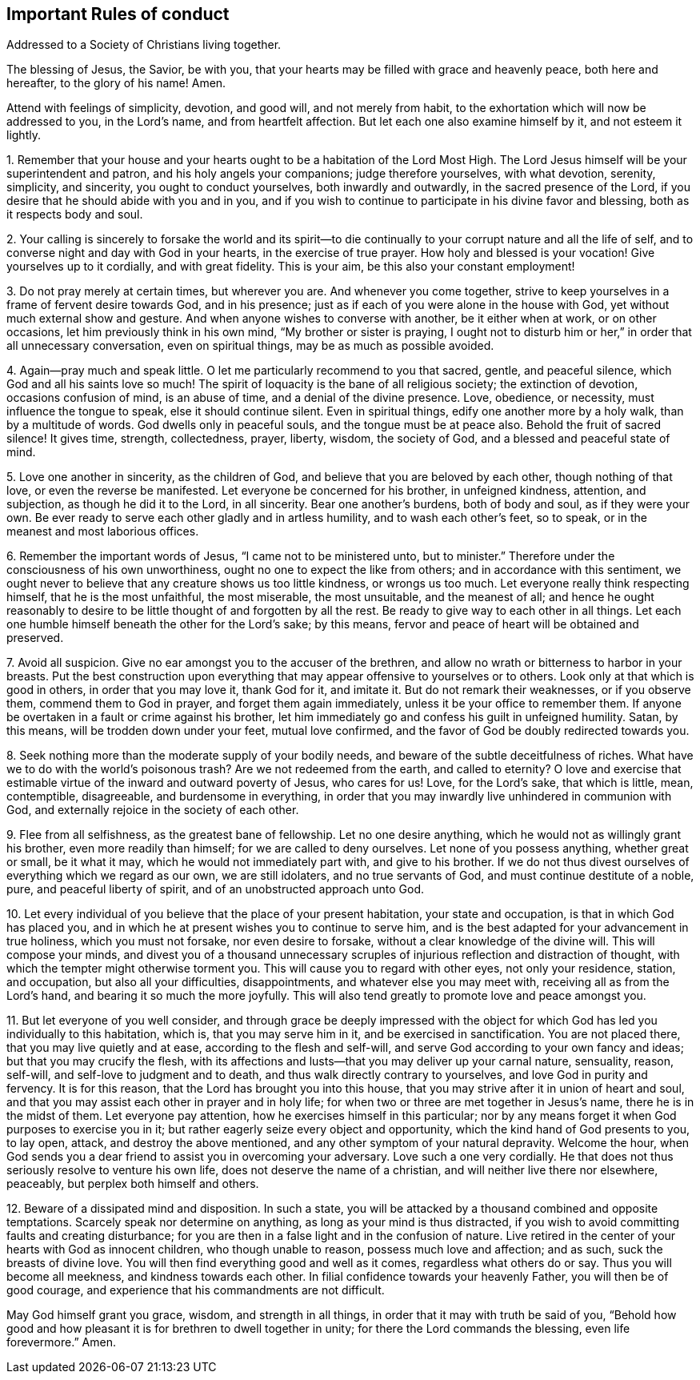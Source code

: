 == Important Rules of conduct

[.chapter-subtitle--blurb]
Addressed to a Society of Christians living together.

The blessing of Jesus, the Savior, be with you,
that your hearts may be filled with grace and heavenly peace, both here and hereafter,
to the glory of his name!
Amen.

Attend with feelings of simplicity, devotion, and good will, and not merely from habit,
to the exhortation which will now be addressed to you, in the Lord`'s name,
and from heartfelt affection.
But let each one also examine himself by it, and not esteem it lightly.

1+++.+++ Remember that your house and your hearts ought
to be a habitation of the Lord Most High.
The Lord Jesus himself will be your superintendent and patron,
and his holy angels your companions; judge therefore yourselves, with what devotion,
serenity, simplicity, and sincerity, you ought to conduct yourselves,
both inwardly and outwardly, in the sacred presence of the Lord,
if you desire that he should abide with you and in you,
and if you wish to continue to participate in his divine favor and blessing,
both as it respects body and soul.

2+++.+++ Your calling is sincerely to forsake the world and its spirit--to
die continually to your corrupt nature and all the life of self,
and to converse night and day with God in your hearts, in the exercise of true prayer.
How holy and blessed is your vocation!
Give yourselves up to it cordially, and with great fidelity.
This is your aim, be this also your constant employment!

3+++.+++ Do not pray merely at certain times, but wherever you are.
And whenever you come together,
strive to keep yourselves in a frame of fervent desire towards God, and in his presence;
just as if each of you were alone in the house with God,
yet without much external show and gesture.
And when anyone wishes to converse with another, be it either when at work,
or on other occasions, let him previously think in his own mind,
"`My brother or sister is praying,
I ought not to disturb him or her,`" in order that all unnecessary conversation,
even on spiritual things, may be as much as possible avoided.

4+++.+++ Again--pray much and speak little.
O let me particularly recommend to you that sacred, gentle, and peaceful silence,
which God and all his saints love so much!
The spirit of loquacity is the bane of all religious society; the extinction of devotion,
occasions confusion of mind, is an abuse of time, and a denial of the divine presence.
Love, obedience, or necessity, must influence the tongue to speak,
else it should continue silent.
Even in spiritual things, edify one another more by a holy walk,
than by a multitude of words.
God dwells only in peaceful souls, and the tongue must be at peace also.
Behold the fruit of sacred silence!
It gives time, strength, collectedness, prayer, liberty, wisdom, the society of God,
and a blessed and peaceful state of mind.

5+++.+++ Love one another in sincerity, as the children of God,
and believe that you are beloved by each other, though nothing of that love,
or even the reverse be manifested.
Let everyone be concerned for his brother, in unfeigned kindness, attention,
and subjection, as though he did it to the Lord, in all sincerity.
Bear one another`'s burdens, both of body and soul, as if they were your own.
Be ever ready to serve each other gladly and in artless humility,
and to wash each other`'s feet, so to speak,
or in the meanest and most laborious offices.

6+++.+++ Remember the important words of Jesus, "`I came not to be ministered unto,
but to minister.`"
Therefore under the consciousness of his own unworthiness,
ought no one to expect the like from others; and in accordance with this sentiment,
we ought never to believe that any creature shows us too little kindness,
or wrongs us too much.
Let everyone really think respecting himself, that he is the most unfaithful,
the most miserable, the most unsuitable, and the meanest of all;
and hence he ought reasonably to desire to be little
thought of and forgotten by all the rest.
Be ready to give way to each other in all things.
Let each one humble himself beneath the other for the Lord`'s sake; by this means,
fervor and peace of heart will be obtained and preserved.

7+++.+++ Avoid all suspicion.
Give no ear amongst you to the accuser of the brethren,
and allow no wrath or bitterness to harbor in your breasts.
Put the best construction upon everything that may
appear offensive to yourselves or to others.
Look only at that which is good in others, in order that you may love it,
thank God for it, and imitate it.
But do not remark their weaknesses, or if you observe them,
commend them to God in prayer, and forget them again immediately,
unless it be your office to remember them.
If anyone be overtaken in a fault or crime against his brother,
let him immediately go and confess his guilt in unfeigned humility.
Satan, by this means, will be trodden down under your feet, mutual love confirmed,
and the favor of God be doubly redirected towards you.

8+++.+++ Seek nothing more than the moderate supply of your bodily needs,
and beware of the subtle deceitfulness of riches.
What have we to do with the world`'s poisonous trash?
Are we not redeemed from the earth, and called to eternity?
O love and exercise that estimable virtue of the inward and outward poverty of Jesus,
who cares for us!
Love, for the Lord`'s sake, that which is little, mean, contemptible, disagreeable,
and burdensome in everything,
in order that you may inwardly live unhindered in communion with God,
and externally rejoice in the society of each other.

9+++.+++ Flee from all selfishness, as the greatest bane of fellowship.
Let no one desire anything, which he would not as willingly grant his brother,
even more readily than himself; for we are called to deny ourselves.
Let none of you possess anything, whether great or small, be it what it may,
which he would not immediately part with, and give to his brother.
If we do not thus divest ourselves of everything which we regard as our own,
we are still idolaters, and no true servants of God,
and must continue destitute of a noble, pure, and peaceful liberty of spirit,
and of an unobstructed approach unto God.

10+++.+++ Let every individual of you believe that the place of your present habitation,
your state and occupation, is that in which God has placed you,
and in which he at present wishes you to continue to serve him,
and is the best adapted for your advancement in true holiness,
which you must not forsake, nor even desire to forsake,
without a clear knowledge of the divine will.
This will compose your minds,
and divest you of a thousand unnecessary scruples
of injurious reflection and distraction of thought,
with which the tempter might otherwise torment you.
This will cause you to regard with other eyes, not only your residence, station,
and occupation, but also all your difficulties, disappointments,
and whatever else you may meet with, receiving all as from the Lord`'s hand,
and bearing it so much the more joyfully.
This will also tend greatly to promote love and peace amongst you.

11+++.+++ But let everyone of you well consider,
and through grace be deeply impressed with the object for
which God has led you individually to this habitation,
which is, that you may serve him in it, and be exercised in sanctification.
You are not placed there, that you may live quietly and at ease,
according to the flesh and self-will,
and serve God according to your own fancy and ideas; but that you may crucify the flesh,
with its affections and lusts--that you may deliver up your carnal nature, sensuality,
reason, self-will, and self-love to judgment and to death,
and thus walk directly contrary to yourselves, and love God in purity and fervency.
It is for this reason, that the Lord has brought you into this house,
that you may strive after it in union of heart and soul,
and that you may assist each other in prayer and in holy life;
for when two or three are met together in Jesus`'s name,
there he is in the midst of them.
Let everyone pay attention, how he exercises himself in this particular;
nor by any means forget it when God purposes to exercise you in it;
but rather eagerly seize every object and opportunity,
which the kind hand of God presents to you, to lay open, attack,
and destroy the above mentioned, and any other symptom of your natural depravity.
Welcome the hour,
when God sends you a dear friend to assist you in overcoming your adversary.
Love such a one very cordially.
He that does not thus seriously resolve to venture his own life,
does not deserve the name of a christian, and will neither live there nor elsewhere,
peaceably, but perplex both himself and others.

12+++.+++ Beware of a dissipated mind and disposition.
In such a state, you will be attacked by a thousand combined and opposite temptations.
Scarcely speak nor determine on anything, as long as your mind is thus distracted,
if you wish to avoid committing faults and creating disturbance;
for you are then in a false light and in the confusion of nature.
Live retired in the center of your hearts with God as innocent children,
who though unable to reason, possess much love and affection; and as such,
suck the breasts of divine love.
You will then find everything good and well as it comes, regardless what others do or say.
Thus you will become all meekness, and kindness towards each other.
In filial confidence towards your heavenly Father, you will then be of good courage,
and experience that his commandments are not difficult.

May God himself grant you grace, wisdom, and strength in all things,
in order that it may with truth be said of you,
"`Behold how good and how pleasant it is for brethren to dwell together in unity;
for there the Lord commands the blessing, even life forevermore.`"
Amen.
